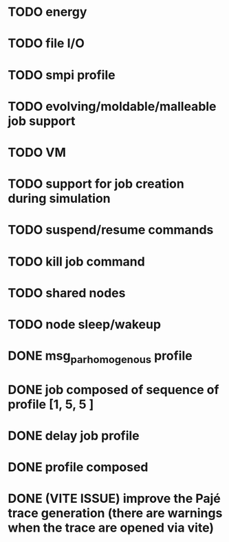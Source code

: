 * TODO energy
* TODO file I/O
* TODO smpi profile
* TODO evolving/moldable/malleable job support
* TODO VM
* TODO support for job creation during simulation
* TODO suspend/resume commands
* TODO kill job command
* TODO shared nodes
* TODO node sleep/wakeup

* DONE msg_par_homogenous profile
* DONE job composed of sequence of profile [1, 5, 5 ]
* DONE delay job profile
* DONE profile composed
* DONE (VITE ISSUE) improve the Pajé trace generation (there are warnings when the trace are opened via vite)
